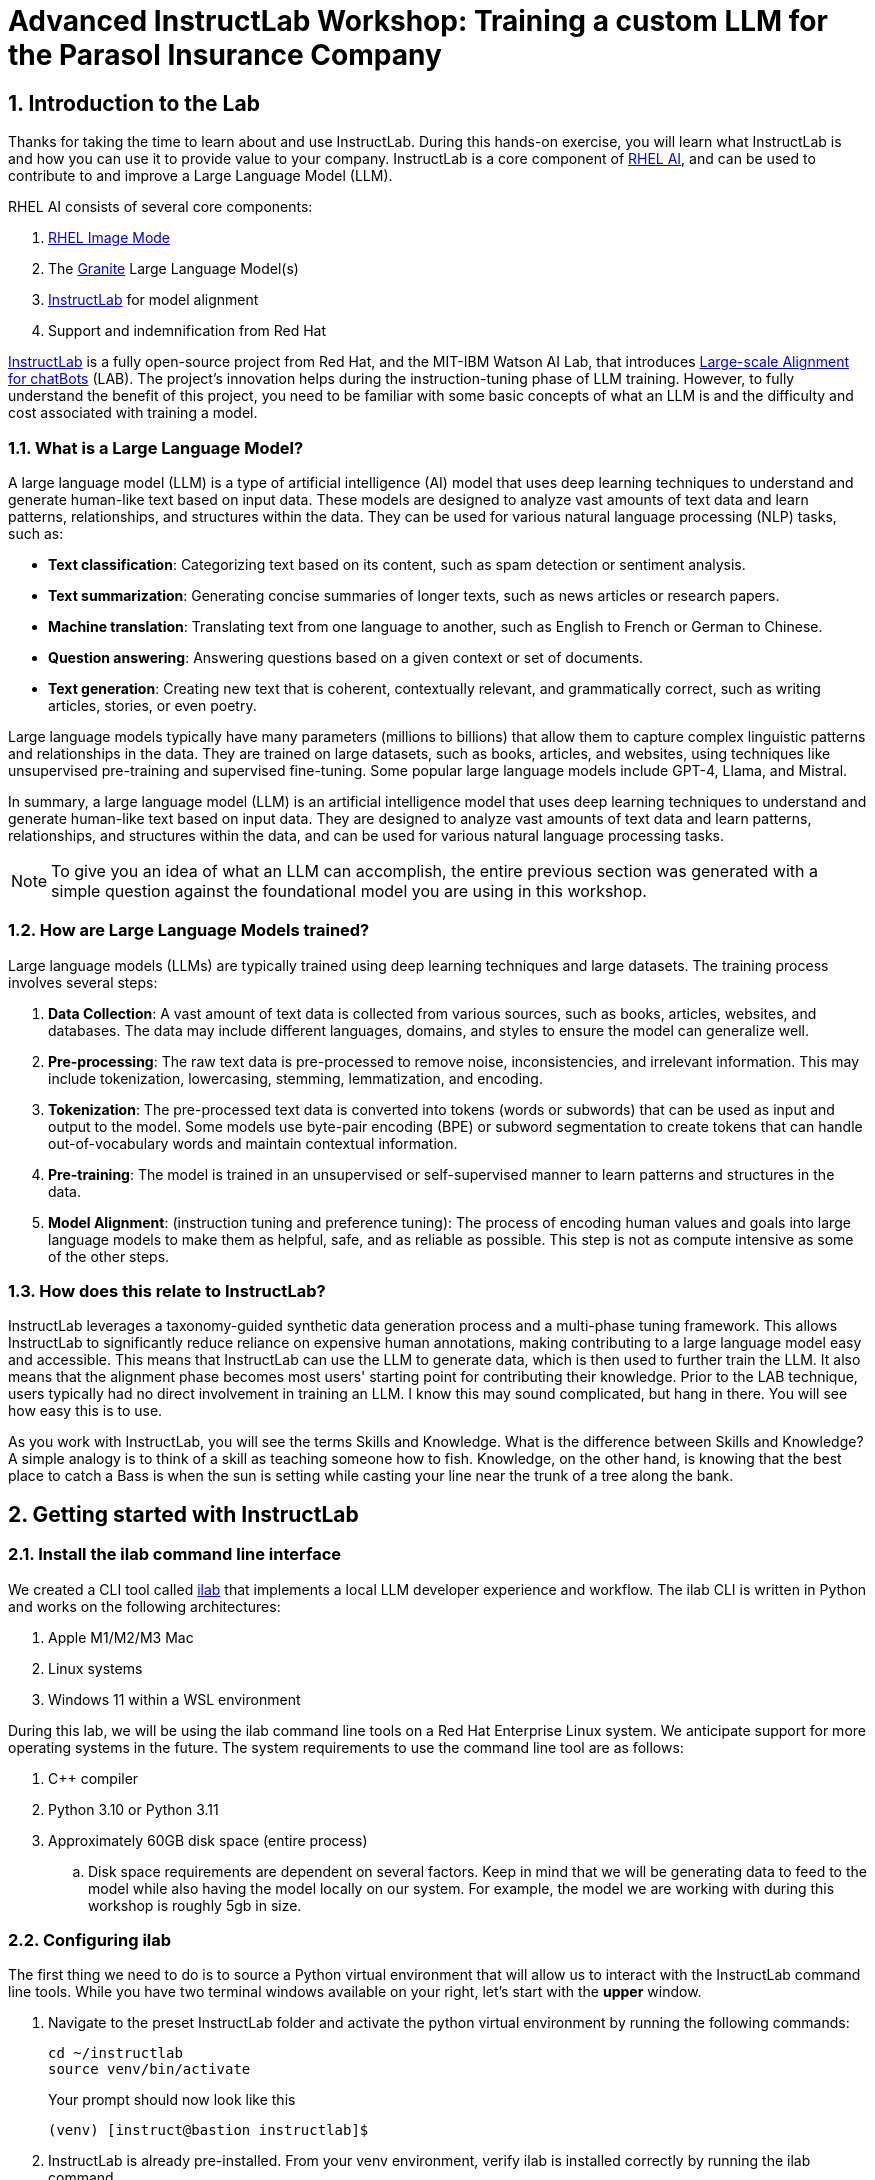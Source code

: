 = Advanced InstructLab Workshop: Training a custom LLM for the Parasol Insurance Company

:experimental: true
:imagesdir: ../assets/images
:toc: false
:numbered: true

== Introduction to the Lab

Thanks for taking the time to learn about and use InstructLab. During this hands-on exercise, you will learn what InstructLab is and how you can use it to provide value to your company. InstructLab is a core component of https://www.redhat.com/en/technologies/linux-platforms/enterprise-linux/ai[RHEL AI], and can be used to contribute to and improve a Large Language Model (LLM).

RHEL AI consists of several core components:

. https://www.redhat.com/en/technologies/linux-platforms/enterprise-linux/image-mode[RHEL Image Mode]
. The https://www.ibm.com/granite[Granite] Large Language Model(s)
. https://www.redhat.com/en/topics/ai/what-is-instructlab[InstructLab] for model alignment
. Support and indemnification from Red Hat

https://www.redhat.com/en/topics/ai/what-is-instructlab[InstructLab] is a fully open-source project from Red Hat, and the MIT-IBM Watson AI Lab, that introduces https://arxiv.org/abs/2403.01081[Large-scale Alignment for chatBots] (LAB). The project's innovation helps during the instruction-tuning phase of LLM training. However, to fully understand the benefit of this project, you need to be familiar with some basic concepts of what an LLM is and the difficulty and cost associated with training a model.

[#llms]
=== What is a Large Language Model?

A large language model (LLM) is a type of artificial intelligence (AI) model that uses deep learning techniques to understand and generate human-like text based on input data. These models are designed to analyze vast amounts of text data and learn patterns, relationships, and structures within the data. They can be used for various natural language processing (NLP) tasks, such as:

* *Text classification*: Categorizing text based on its content, such as spam detection or sentiment analysis.
* *Text summarization*: Generating concise summaries of longer texts, such as news articles or research papers.
* *Machine translation*: Translating text from one language to another, such as English to French or German to Chinese.
* *Question answering*: Answering questions based on a given context or set of documents.
* *Text generation*: Creating new text that is coherent, contextually relevant, and grammatically correct, such as writing articles, stories, or even poetry.

Large language models typically have many parameters (millions to billions) that allow them to capture complex linguistic patterns and relationships in the data. They are trained on large datasets, such as books, articles, and websites, using techniques like unsupervised pre-training and supervised fine-tuning. Some popular large language models include GPT-4, Llama, and Mistral.

In summary, a large language model (LLM) is an artificial intelligence model that uses deep learning techniques to understand and generate human-like text based on input data. They are designed to analyze vast amounts of text data and learn patterns, relationships, and structures within the data, and can be used for various natural language processing tasks.

NOTE: To give you an idea of what an LLM can accomplish, the entire previous section was generated with a simple question against the foundational model you are using in this workshop.

[#how_trained]
=== How are Large Language Models trained?

Large language models (LLMs) are typically trained using deep learning techniques and large datasets. The training process involves several steps:

. *Data Collection*: A vast amount of text data is collected from various sources, such as books, articles, websites, and databases. The data may include different languages, domains, and styles to ensure the model can generalize well.
. *Pre-processing*: The raw text data is pre-processed to remove noise, inconsistencies, and irrelevant information. This may include tokenization, lowercasing, stemming, lemmatization, and encoding.
. *Tokenization*: The pre-processed text data is converted into tokens (words or subwords) that can be used as input and output to the model. Some models use byte-pair encoding (BPE) or subword segmentation to create tokens that can handle out-of-vocabulary words and maintain contextual information.
. *Pre-training*: The model is trained in an unsupervised or self-supervised manner to learn patterns and structures in the data.
. *Model Alignment*: (instruction tuning and preference tuning): The process of encoding human values and goals into large language models to make them as helpful, safe, and as reliable as possible. This step is not as compute intensive as some of the other steps.

[#instructlab]
=== How does this relate to InstructLab?

InstructLab leverages a taxonomy-guided synthetic data generation process and a multi-phase tuning framework. This allows InstructLab to significantly reduce reliance on expensive human annotations, making contributing to a large language model easy and accessible. This means that InstructLab can use the LLM to generate data, which is then used to further train the LLM. It also means that the alignment phase becomes most users' starting point for contributing their knowledge.  Prior to the LAB technique, users typically had no direct involvement in training an LLM. I know this may sound complicated, but hang in there. You will see how easy this is to use.

As you work with InstructLab, you will see the terms Skills and Knowledge. What is the difference between Skills and Knowledge? A simple analogy is to think of a skill as teaching someone how to fish. Knowledge, on the other hand, is knowing that the best place to catch a Bass is when the sun is setting while casting your line near the trunk of a tree along the bank.

[#getting_started]
== Getting started with InstructLab

[#installation]
=== Install the ilab command line interface

We created a CLI tool called https://github.com/instructlab/instructlab[ilab] that implements a local LLM developer experience and workflow. The ilab CLI is written in Python and works on the following architectures:

. Apple M1/M2/M3 Mac
. Linux systems
. Windows 11 within a WSL environment

During this lab, we will be using the ilab command line tools on a Red Hat Enterprise Linux system. We anticipate support for more operating systems in the future. The system requirements to use the command line tool are as follows:

. C++ compiler
. Python 3.10 or Python 3.11
. Approximately 60GB disk space (entire process)
.. Disk space requirements are dependent on several factors. Keep in mind that we will be generating data to feed to the model while also having the model locally on our system. For example, the model we are working with during this workshop is roughly 5gb in size.

[#configuration]
=== Configuring ilab

The first thing we need to do is to source a Python virtual environment that will allow us to interact with the InstructLab command line tools. While you have two terminal windows available on your right, let's start with the *upper* window.

. Navigate to the preset InstructLab folder and activate the python virtual environment by running the following commands:
+

[source,console,role=execute,subs=attributes+]
----
cd ~/instructlab
source venv/bin/activate
----
+
.Your prompt should now look like this

[source,console]
----
(venv) [instruct@bastion instructlab]$
----
+

[start=2]
. InstructLab is already pre-installed. From your venv environment, verify ilab is installed correctly by running the ilab command.
+

[source,console,role=execute,subs=attributes+]
----
ilab
----
+

Assuming that everything has been installed correctly, you should see the following output:
+

[subs:quotes]
----
Usage: ilab [OPTIONS] COMMAND [ARGS]...


  CLI for interacting with InstructLab.


  If this is your first time running ilab, it's best to start with `ilab config init`
  to create the environment.


Options:
  --config PATH  Path to a configuration file.  [default: /home/instruct/.config/instructlab/config.yaml]
  -v, --verbose  Enable debug logging (repeat for even more verbosity)
  --version      Show the version and exit.
  --help         Show this message and exit.

Commands:
  config    Command Group for Interacting with...
  data      Command Group for Interacting with...
  model     Command Group for Interacting with...
  system    Command group for all system-related...
  taxonomy  Command Group for Interacting with...

Aliases:
  chat      model chat
  generate  data generate
  serve     model serve
  train     model train
----


*Congratulations!* You now have everything installed and are ready to dive into the world of LLM alignment!

[#initialize]
=== Initialize ilab

Now that we know that the command-line interface `ilab` is working correctly, the next thing we need to do is initialize the local environment so that we can begin working with the model. This is accomplished by issuing a simple init command. Initialize `ilab` by running the following command:

[source,console,role=execute,subs=attributes+]
----
ilab config init
----

You should see the following output (press kbd:[ENTER] for defaults):

[source,console,subs=quotes]
----
Welcome to InstructLab CLI. This guide will help you to setup your environment.
Please provide the following values to initiate the environment [press Enter for defaults]:
Path to taxonomy repo [/home/instruct/.local/share/instructlab/taxonomy]:
----

NOTE: You may hit kbd:[ENTER] for all default settings.

[source,console,subs=quotes]
----
Path to your model [/home/instruct/.cache/instructlab/models/merlinite-7b-lab-Q4_K_M.gguf]:
Generating `/home/instruct/.config/instructlab/config.yaml`...
Detecting Hardware...
We chose Nvidia 1x L4 as your designated training profile. This is for systems with 24 GB of vRAM.
This profile is the best approximation for your system based off of the amount of vRAM. We modified it to match the number of GPUs you have.
Is this profile correct? [Y/n]: Y
----

Type `Y` as shown above or press kbd:[ENTER] to accept the training profile configuration. **For this lab**, we are using a single NVIDIA L4 GPU as described in the above output.

[source,console,subs=quotes]
----
Initialization completed successfully, you're ready to start using `ilab`. Enjoy!
----

* Several things happen during the initialization phase: A default taxonomy is located on the local file system, and a configuration file (config.yaml) is created in the 'home/instruct/.config/instructlab/' directory.
* The config.yaml file contains defaults we will use during this workshop. After this workshop, when you begin playing around with InstructLab, it is important to understand the contents of the configuration file so that you can tune the parameters to your liking.

[#download]
=== Download the model

With the InstructLab environment configured, you will now download two different quantized (compressed and optimized) models to your local directory. Granite will be used as a model server for API requests, and Merlinite will help create synthetic data to train a new model.

NOTE: We are using quantized models because we are only leveraging a single GPU for this lab. For better performance or production use cases, you would use unquantized models.

Run the `ilab model download` commands as shown below:

First, let's download Granite:

[source,console,role=execute,subs=attributes+]
----
ilab model download --repository instructlab/granite-7b-lab-GGUF --filename=granite-7b-lab-Q4_K_M.gguf
----

One more time, let's pull down Merlinite:

[source,console,role=execute,subs=attributes+]
----
ilab model download --repository instructlab/merlinite-7b-lab-GGUF --filename=merlinite-7b-lab-Q4_K_M.gguf
----

The `ilab model download` commands download models from the HuggingFace Instructlab organization that we will use for this workshop. The output should look like the following:

[source,console,subs=quotes]
----
Downloading model from Hugging Face: instructlab/granite-7b-lab-GGUF@main to /home/instruct/.cache/instructlab/models...
Downloading 'granite-7b-lab-Q4_K_M.gguf' to '/home/instruct/.cache/instructlab/models/.cache/huggingface/download/granite-7b-lab-Q4_K_M.gguf.6adeaad8c048b35ea54562c55e454cc32c63118a32c7b8152cf706b290611487.incomplete'
INFO 2024-09-10 16:51:32,740 huggingface_hub.file_download:1908: Downloading 'granite-7b-lab-Q4_K_M.gguf' to '/home/instruct/.cache/instructlab/models/.cache/huggingface/download/granite-7b-lab-Q4_K_M.gguf.6adeaad8c048b35ea54562c55e454cc32c63118a32c7b8152cf706b290611487.incomplete'
granite-7b-lab-Q4_K_M.gguf: 100%|█| 4.08G/4.08G [00:19<00:00, 207
Download complete. Moving file to /home/instruct/.cache/instructlab/models/granite-7b-lab-Q4_K_M.gguf
INFO 2024-09-10 16:51:52,562 huggingface_hub.file_download:1924: Download complete. Moving file to /home/instruct/.cache/instructlab/models/granite-7b-lab-Q4_K_M.gguf
----

Now the models are downloaded, we can serve and chat with the Granite model. Serving the model simply means we are going to run a server that will allow other programs to interact with the data similar to making an API call.

[#serve]
=== Serving the model

Let's serve the model by running the following command:

[source,console,role=execute,subs=attributes+]
----
ilab model serve --model-path /home/instruct/.cache/instructlab/models/granite-7b-lab-Q4_K_M.gguf
----

As you can see, the serve command can take an optional `-–model-path` argument. In this case, we want to serve the Granite model. If no model path is provided, the default value from the config.yaml file will be used.

Once the model is served and ready, you’ll see the following output:

[source,console,subs=quotes]
----
INFO 2024-09-10 18:12:09,459 instructlab.model.serve:145: Using model '/home/instruct/.cache/instructlab/models/granite-7b-lab-Q4_K_M.gguf' with -1 gpu-layers and 4096 max context size.
INFO 2024-09-10 18:12:09,459 instructlab.model.serve:149: Serving model '/home/instruct/.cache/instructlab/models/granite-7b-lab-Q4_K_M.gguf' with llama-cpp
INFO 2024-09-10 18:12:16,023 instructlab.model.backends.llama_cpp:250: Replacing chat template:
 {% for message in messages %}
{% if message['role'] == 'user' %}
{{ '<|user|>
' + message['content'] }}
{% elif message['role'] == 'system' %}
{{ '<|system|>
' + message['content'] }}
{% elif message['role'] == 'assistant' %}
{{ '<|assistant|>
' + message['content'] + eos_token }}
{% endif %}
{% if loop.last and add_generation_prompt %}
{{ '<|assistant|>' }}
{% endif %}
{% endfor %}
INFO 2024-09-10 18:12:16,026 instructlab.model.backends.llama_cpp:193: Starting server process, press CTRL+C to shutdown server...
INFO 2024-09-10 18:12:16,026 instructlab.model.backends.llama_cpp:194: After application startup complete see http://127.0.0.1:8000/docs for API.

----

*WOOHOO!* You just served the model for the first time and are ready to test out your work so far by interacting with the LLM. We are going to accomplish this by chatting with the model.

[#chat]
=== Chat with the model

Because you’re serving the model in one terminal window, you will have to use a separate terminal window and re-activate your Python virtual environment to run the `ilab chat` command and communicate with the model you are serving.

. In the *bottom* terminal window, issue the following commands:

[source,console,role=execute,subs=attributes+]
----
cd ~/instructlab
source venv/bin/activate
----

.Your prompt should now look like this
[source,console]
----
(venv) [instruct@bastion instructlab]$
----

[start=2]
. Now that the environment is sourced, you can begin a chat session with the ilab chat command:

[source,console,role=execute,subs=attributes+]
----
ilab model chat -m /home/instruct/.cache/instructlab/models/granite-7b-lab-Q4_K_M.gguf
----

You should see a chat prompt like the example below.

[source,console]
----
╭───────────────────────────────────────────────────────────────────────────╮
│ Welcome to InstructLab Chat w/ GRANITE-7B-LAB-Q4_K_M.GGUF (type /h for help)
╰───────────────────────────────────────────────────────────────────────────╯
>>>
----

[start=3]
. At this point, you can interact with the model by asking it a question. Example:
What is OpenShift in 20 words or less?

[source,console,role=execute,subs=attributes+]
----
What is OpenShift in 20 words or less?
----

Wait, wut? That was AWESOME!!!!! You now have your own local LLM running on this machine. That was pretty easy, huh?

[#integrating_instructlab]
== Integrating AI into an Insurance Application

The previous section showed you the basics of how to interact with InstructLab. Now let's take things a step further by using InstructLab with an example application. We will use InstructLab to leverage the Granite LLM, add additional data in the form of knowledge and/or skills, train the model with new knowledge and enable it to answer questions effectively. This is done in the context of Parasol, a fictional company that processes insurance claims.

Parasol has a chatbot application infused with AI (the Granite model) to provide repair suggestions for claims submitted. This would allow Parasol to expedite processing of various claims on hold. But at the moment, the chatbot does not provide effective repair suggestions. Using historical claims data that contain different repairs performed under different conditions, we show how users can add this knowledge to the Granite model, train it on the additional knowledge and improve its recommendations.

[#using_parasol_application]
=== Using the Parasol Application

Let's start by taking a look at the current experience a claims agent has when interacting with the chatbot.

. While you may currently be in the *Terminals* view, switch to *Parasol* (in the top bar above the upper terminal window) to see the Parasol company's claims application in your browser.

image::parasol-view.png[]

As a claims agent, you can navigate and view the existing claims by clicking on the claim number on the screen.

[start=2]
. For this lab we will be investigating *CLM195501* which is a claim that has been filed by Marty McFly, let's click on this claim now.

image::parasol-claim.png[]

You can read the details of the claim on this page.

[start=3]
. Once you read the claim, click on the chatbot using the small blue icon in the bottom right of the page.

image::parasol-chat.webp[width=350]

IMPORTANT: This chatbot is backed by the Granite model you served earlier, so if you killed that running process you will need to restart it in your terminal by running the following: `ilab model serve --model-path /home/instruct/.cache/instructlab/models/granite-7b-lab-Q4_K_M.gguf`

Let's imagine as a claims agent you'd like to know how much it might cost to repair a flux capacitor on Marty's DeLorean.

[start=4]
. Ask the chatbot the following question:

[source,console,role=execute,subs=attributes+]
----
How much does it cost to repair a flux capacitor?
----


You should see something similar to the following. Note that LLMs by nature are non-deterministic. This means that even with the same prompt input, the model will produce varying responses. So, your results may vary slightly.

image::parasol-chat-response.webp[width=350]

What we've already started to do is provide contextual information about the claim in each conversation with the LLM using Prompt Engineering. But unfortunately, the chatbot doesn't know how much it costs to repair a flux capacitor, nor will it have any domain-specific knowledge for our organization.

With InstructLab and RHEL AI, we can change that by teaching the model!


[#taxonomy]
=== Understanding the Taxonomy

InstructLab uses a novel synthetic data-based alignment tuning method for Large Language Models (LLMs.) The "lab" in InstructLab stands for **L**arge-scale **A**lignment for Chat **B**ots.

The LAB method is driven by taxonomies, which are largely created manually and with care.

InstructLab crowdsources the process of tuning and improving models by collecting two types of data: **knowledge** and **skills**, in the new InstructLab open source community. These submissions are collected in a taxonomy of YAML files to be used in the synthetic data generation process. To help you understand the directory structure of a taxonomy, please refer to the following image.

image::taxonomy.png[]

We are now going to leverage the taxonomy model to teach the model knowledge about a specific vehicle we cover and its details, from our organization's collection of public (and private) internal data.


Navigate back to the *Terminals* view. In the terminal window where you are running chat, enter `exit` to quit the chat session.

. Navigate to the taxonomy directory.

[source,console,role=execute,subs=attributes+]
----
cd /home/instruct/.local/share/instructlab
tree taxonomy | head -n 10
----

.You should see the taxonomy directory listed as shown below:
[source,texinfo]
----
taxonomy
├── CODE_OF_CONDUCT.md
├── compositional_skills
│   ├── arts
│   ├── engineering
│   ├── geography
│   ├── grounded
│   │   ├── arts
│   │   ├── engineering
│   │   ├── geography
----

Now, we need to create a directory where we can place our files.

[start=2]
. Create a directory to add new knowledge, demonstrating how to properly use the taxonomy structure to add knowledge with InstructLab.

[source,console,role=execute,subs=attributes+]
----
mkdir -p /home/instruct/.local/share/instructlab/taxonomy/knowledge/parasol/claims
----

[start=3]
. Add new capabilities to our model through new knowledge.

The way the taxonomy approach works is that we provide a file, named `qna.yaml`, that contains a sample data set of questions and answers. This data set will be used in the process of creating many more synthetic data examples, enough to fully influence the model's output. The important thing to understand about the `qna.yaml` file is that it must follow a specific schema for InstructLab to use it to synthetically generate more examples.

The `qna.yaml` file is placed in a folder within the `knowledge` subdirectory of the taxonomy directory. It is placed in a folder with an appropriate name that is aligned with the data topic, as you will see in the below command.

[start=4]
. Instead of having to type a bunch of information in by hand, simply run the following command to copy this example https://raw.githubusercontent.com/rhai-code/backToTheFuture/main/qna.yaml[`qna.yaml`] file to your taxonomy directory:

[source,console,role=execute,subs=attributes+]
----
cp -av ~/files/backToTheFuture/qna.yaml /home/instruct/.local/share/instructlab/taxonomy/knowledge/parasol/claims/
----

[start=5]
. You can then verify the file was correctly copied by issuing the following command which will display the first 10 lines of the file:

[source,console,role=execute,subs=attributes+]
----
head /home/instruct/.local/share/instructlab/taxonomy/knowledge/parasol/claims/qna.yaml
----

During this workshop, we don’t expect you to type all of this information in by hand - we are including the content here for your reference.

It's a YAML file that consists of a list of Q&A examples that will be used by the trainer model to teach the student model. There is also a source document which is a link to a specific commit of a text file in git, where https://github.com/rhai-code/backToTheFuture/blob/main/data.md[we've included] that a flux capacitor costs an affordable $10,000,000.

To help you understand the qna file format, we have included an excerpt of the file below. Feel free to view the entire file on the system with the following command:

[source,console,role=execute,subs=attributes+]
----
cat /home/instruct/.local/share/instructlab/taxonomy/knowledge/parasol/claims/qna.yaml
----

[source,yaml]
----
version: 3
domain: time_travel
created_by: Marty McFly
seed_examples:
  - context: |
      The DeLorean DMC-12 is a sports car manufactured by John DeLorean's DeLorean Motor Company
      for the American market from 1981 to 1983. The car features gull-wing doors and a stainless-steel body.
      It gained fame for its appearance as the time machine in the "Back to the Future" film trilogy.
    questions_and_answers:
      - question: |
          When was the DeLorean manufactured?
        answer: |
          The DeLorean was manufactured from 1981 to 1983.
      - question: |
          Who manufactured the DeLorean DMC-12?
        answer: |
          The DeLorean Motor Company manufactured the DeLorean DMC-12.
      - question: |
          What type of doors does the DeLorean DMC-12 have?
        answer: |
          Gull-wing doors.
document_outline: |
  Details and repair costs on a DeLorean DMC-12 car.
document:
  repo: https://github.com/gshipley/backToTheFuture.git
  commit: 8bd9220c616afe24b9673d94ec1adce85320809c
  patterns:<6>
    - data.md
----

. `**version**`: The version of the qna.yaml file, this is the format of the file used for SDG (SDG = Synthetic Data Generation). The value must be the number 3.
. `**created_by**`: Your GitHub username.
. `**domain**`: Specify the category of the knowledge.
. `**seed_examples**`: A collection of key/value entries.
.. `**context**`: A chunk of information from the knowledge document. Each qna.yaml needs five context blocks and has a maximum word count of 500 words.
.. `**questions_and_answers**`: The parameter that holds your questions and answers
... `**question**`: Specify a question for the model. Each qna.yaml file needs at least three question and answer pairs per context chunk with a maximum word count of 250 words.
... `**answer**`: Specify the desired answer from the model. Each qna.yaml file needs at least three question and answer pairs per context chunk with a maximum word count of 250 words.
. `**document_outline**`: Describe an overview of the document you're submitting.
. `**document**`: The source of your knowledge contribution.
.. `**repo**`: The URL to your repository that holds your knowledge markdown files.
.. `**commit**`: The SHA of the commit in your repository with your knowledge markdown files.
.. `**patterns**`: A list of glob patterns specifying the markdown files in your repository. Any glob pattern that starts with *, such as *.md, must be quoted due to YAML rules. For example, *.md.

Now, it's time to verify that the seed data is curated properly.

[start=6]
. Validate your taxonomy

InstructLab allows you to validate your taxonomy files before generating additional data. You can accomplish this by using the `ilab taxonomy diff` command as shown below:

NOTE: Make sure you are still in the virtual environment indicated by the (venv) on the command line. If not, source the `venv/bin/activate` file again.

[source,console,role=execute,subs=attributes+]
----
ilab taxonomy diff
----

.You should see the following output:
[source,console]
----
knowledge/parasol/claims/qna.yaml
Taxonomy in /home/instruct/.local/share/instructlab/taxonomy is valid :)
----

[#sdg]
=== Generating Synthetic Data

Okay, so far so good. Now, let’s move on to the AWESOME part. We are going to use our taxonomy, which contains our `qna.yaml` file, to have the LLM automatically generate more examples. The generate step can often take a while and is dependent on your hardware and the amount of synthetic data that you want to generate.

InstructLab will generate X number of additional questions and answers based on the samples provided. To give you an idea, it takes 7 minutes when running the default full synthetic data generation pipeline at a scale factor of 30. This can take around 15 minutes using Apple Silicon and depends on many factors. You could customize the scale factor or run a simple pipeline to take less time or if you have lesser hardware, but it is not recommended as it will not generate the optimal output.

However, for the purpose of this workshop we will only generate a small amount of additional samples to give you a sense of how it works.

NOTE: If needed, stop serving the Granite model by typing kbd:[CTRL+C] in the terminal within which it is running.

We will now run the command (in the second, **bottom** Terminal) to generate the synthetic data. The merlinite model will serve as the **teacher** model:

[source,console,role=execute,subs=attributes+]
----
ilab data generate --model /home/instruct/.cache/instructlab/models/merlinite-7b-lab-Q4_K_M.gguf --sdg-scale-factor 5 --pipeline simple --gpus 1
----

After running this command, the magic begins!

NOTE: You will see an `AssertionError` thrown before the SDG process begins. This does not impact the process so please continue without worry.

InstructLab is now synthetically generating data based on the seed data you provided in the `qna.yaml` file.

You will see output on your screen indicating the data is being generated as shown below:

[source,console]
----
INFO 2024-10-21 02:01:23,450 instructlab.sdg.llmblock:51: LLM server supports batched inputs: False
INFO 2024-10-21 02:01:23,450 instructlab.sdg.pipeline:197: Running block: gen_knowledge
INFO 2024-10-21 02:01:23,450 instructlab.sdg.pipeline:198: Dataset({
    features: ['icl_document', 'document', 'document_outline', 'domain', 'icl_query_1', 'icl_query_2', 'icl_query_3', 'icl_response_1', 'icl_response_2', 'icl_response_3'],
    num_rows: 10
})
----

This will take several minutes to complete.

Once the process completes and we have generated additional data, we can use the `ilab model train` command to incorporate this dataset with the model.

If you are curious to view the data generated, the SDG process creates a jsonl file located in the `/home/instruct/.local/share/instructlab/datasets` directory named knowledge_train_msgs[TIMESTAMP].jsonl

TIP: JSONL files consist of multiple JSON objects, each on its own line.
Feel free to explore. You must input your exact file name in the following command:

[source,console]
----
cat /home/instruct/.local/share/instructlab/datasets/knowledge_train_msgs[YOUR_TIMESTAMP].jsonl
----

NOTE: Using a scale factor of 5 is generally not enough synthetic data to effectively impact the knowledge or skill of a model. However, due to time constraints of this workshop, the goal is to simply show you how this works using real commands. You would typically want to use a scale factor of 30 which is the default value to train the model effectively.

Once the new data has been generated, the next step is to train the model with the updated knowledge. This is performed with the `ilab model train` command.

NOTE: Training using the newly generated data is a time and resource intensive task. Depending on the number of epochs desired, internet connection for safetensor downloading, and other factors, it can take many hours and is highly dependent on the hardware used.

[#changing_model]
== Enhancing a LLM with InstructLab

Due to the time constraints of this lab, we will not actually be training the model! This would require a full-scale synthetic data generation process and a training run that could take many hours. You probably have smoewhere else you need to be, so we are going to show you the end results without making you wait.

. We have provided a model that has already been through this process in your demo system. First, if you have any processes running in either terminal window, type kbd:[CTRL+C] to exit. In order to serve the newly trained model you can now run the following in the *upper* command window:

[source,console,role=execute,subs=attributes+]
----
ilab model serve --model-path /home/instruct/files/summit-connect-merlinite-lab-Q4.gguf
----

It may take some seconds to start, but you should see the following which should look familiar to you:

[source,console]
----
INFO 2024-10-20 17:24:33,497 instructlab.model.serve:136: Using model '/home/instruct/summit-connect-merlinite-lab-Q4.gguf' with -1 gpu-layers and 4096 max context size.
INFO 2024-10-20 17:24:33,497 instructlab.model.serve:140: Serving model '/home/instruct/summit-connect-merlinite-lab-Q4.gguf' with llama-cpp
INFO 2024-10-20 17:24:34,492 instructlab.model.backends.llama_cpp:232: Replacing chat template:
 {% for message in messages %}
{% if message['role'] == 'user' %}
{{ '<|user|>
' + message['content'] }}
{% elif message['role'] == 'system' %}
{{ '<|system|>
' + message['content'] }}
{% elif message['role'] == 'assistant' %}
{{ '<|assistant|>
' + message['content'] + eos_token }}
{% endif %}
{% if loop.last and add_generation_prompt %}
{{ '<|assistant|>' }}
{% endif %}
{% endfor %}
INFO 2024-10-20 17:24:34,495 instructlab.model.backends.llama_cpp:189: Starting server process, press CTRL+C to shutdown server...
INFO 2024-10-20 17:24:34,495 instructlab.model.backends.llama_cpp:190: After application startup complete see http://127.0.0.1:8000/docs for API.
----

[#verify]
=== Verifying the Application

Now for the moment of truth. You’ve added knowledge, generated synthetic data, and retrained the model. Refresh your browser window where you were viewing Marty McFly’s claim in the Parasol insurance application

image::parasol-view.png[]

Click on the blue chatbot icon in the bottom right corner of the screen to open the chatbot. If you already have it open you will need to start a new session by pressing the small kbd:[+] button on the bottom left-hand corner of the chat window.

image::parasol-chat.webp[width=350]

. Let’s ask the chatbot the same question with the newly trained model and see if the response has improved.

[source,console,role=execute,subs=attributes+]
----
How much does it cost to repair a flux capacitor?
----

You should see something similar to the following (keep in mind that your output may look different due to the nature of large language models):

image::parasol-new-response.webp[width=350]

CONGRATULATIONS! You just trained a chatbot for Parasol insurance and will make every claims agent’s life a little better!

[#conclusion]
== Conclusion

Woohoo young padawan, mission accomplished. Breathe in for a bit. We’re proud of you, and I dare say you’re an AI Engineer now. You’re probably wondering what the next steps are, so let me give you some suggestions.

Start playing with both skill and knowledge additions. This is to give something "new" to the model. You give it a chunk of data, something it doesn’t know about, and then train it on that. How could InstructLab-trained models help at your company? Which friend will you brag to first?

As you can see, InstructLab is pretty straightforward and most of the time you spend will be on curating new taxonomy content. Again, we’re so happy you made it this far, and remember if you have questions we are here to help, and are excited to see what you come up with!

Please visit the official project github at https://github.com/instructlab[www.github.com/instructlab] and check out the community repo to learn about how to get involved with the upstream community! Also, https://www.redhat.com/en/technologies/linux-platforms/enterprise-linux/ai[learn more about RHEL AI here] (which includes support for InstructLab, idemification for model output for the included Granite large language models, and a platform to run AI your own way on the hybrid cloud).
